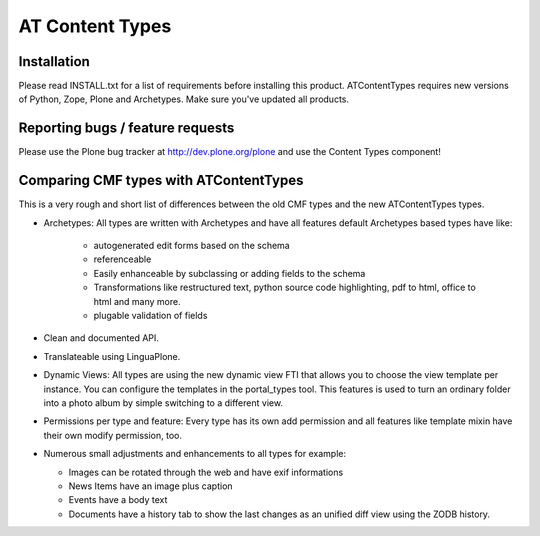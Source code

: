 AT Content Types
================

Installation
------------

Please read INSTALL.txt for a list of requirements before installing this
product. ATContentTypes requires new versions of Python, Zope, Plone and
Archetypes. Make sure you've updated all products.

Reporting bugs / feature requests
---------------------------------

Please use the Plone bug tracker at http://dev.plone.org/plone and use the
Content Types component!

Comparing CMF types with ATContentTypes
---------------------------------------

This is a very rough and short list of differences between the old CMF types
and the new ATContentTypes types.

* Archetypes: All types are written with Archetypes and have all features
  default Archetypes based types have like:

   - autogenerated edit forms based on the schema

   - referenceable

   - Easily enhanceable by subclassing or adding fields to the schema

   - Transformations like restructured text, python source code highlighting,
     pdf to html, office to html and many more.

   - plugable validation of fields

* Clean and documented API.

* Translateable using LinguaPlone.
  
* Dynamic Views: All types are using the new dynamic view FTI that allows you
  to choose the view template per instance. You can configure the templates in
  the portal_types tool. This features is used to turn an ordinary folder into
  a photo album by simple switching to a different view.
  
* Permissions per type and feature: Every type has its own add permission and
  all features like template mixin have their own modify permission, too.

* Numerous small adjustments and enhancements to all types for example:

  - Images can be rotated through the web and have exif informations

  - News Items have an image plus caption

  - Events have a body text

  - Documents have a history tab to show the last changes as an unified diff
    view using the ZODB history.
